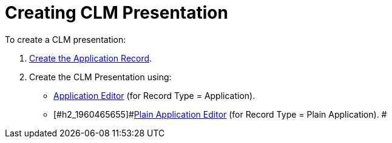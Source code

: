 = Creating CLM Presentation

To create a CLM presentation:

. [#h2_1960465655]#xref:creating-application-record[Create the
Application Record].#
. [#h2_1960465655]#Create the CLM Presentation using:#
* [#h2_1960465655]#xref:ios/ct-presenter/creating-clm-presentation/creating-clm-presentation-with-the-application-record-type/index.adoc[Application
Editor] (for Record Type = Application).#
* [#h2_1960465655]#xref:ios/ct-presenter/creating-clm-presentation/creating-clm-presentation-with-the-plain-application-record-type/index.adoc[Plain Application
Editor] (for Record Type = Plain Application). #
